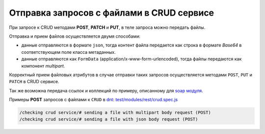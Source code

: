 Отправка запросов с файлами в CRUD сервисе
==========================================

При запросе к CRUD методами **POST**, **PATCH** и **PUT**, в теле запроса можно передать файлы.

Отправка и прием файлов осуществляется двумя способами:

* данные отправляются в формате ``json``, тогда контент файла передается как строка в формате *Base64* в соответствующем поле класса метаданных.
* данные отправляются как ``FormData`` (application/x-www-form-urlencoded), тогда файлы передаются как компонент *multipart*.

Корректный прием файловых атрибутов в случае отправки таких запросов осуществляется методами ``POST``, ``PUT`` и ``PATCH`` в CRUD сервисе.

Так же возможна передача ссылок и коллекций по примеру, описанному для `soap модуля <https://github.com/iondv/soap>`_.

Примеры **POST** запросов с файлами к ``CRUD`` в `dnt <request_examples.rst>`_:
`test/modules/rest/crud.spec.js <https://github.com/iondv/develop-and-test/tree/master/test/modules/rest/crud.spec.js>`_

.. code-block:: text

    /checking crud service/# sending a file with multipart body request (POST)
    /checking crud service/# sending a file with json body request (POST)
